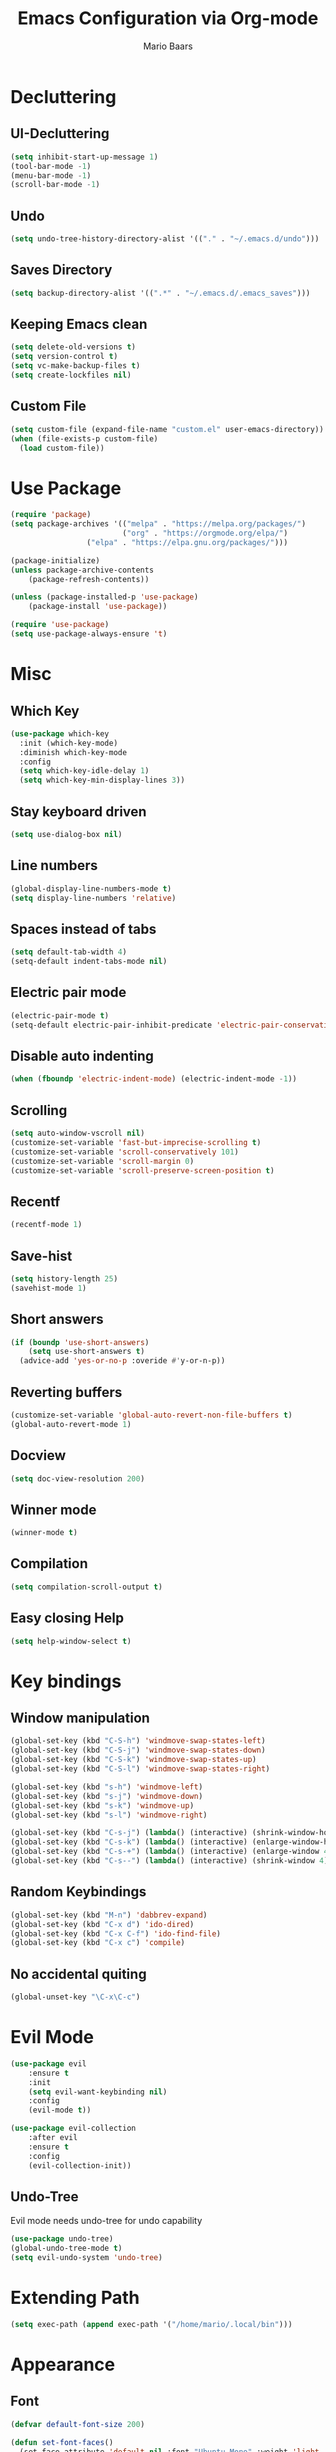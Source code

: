 #+TITLE: Emacs Configuration via Org-mode
#+AUTHOR: Mario Baars

* Decluttering
** UI-Decluttering
#+begin_src emacs-lisp :tangle init.el
(setq inhibit-start-up-message 1)
(tool-bar-mode -1)
(menu-bar-mode -1)
(scroll-bar-mode -1)
#+end_src

** Undo
#+begin_src emacs-lisp :tangle init.el 
(setq undo-tree-history-directory-alist '(("." . "~/.emacs.d/undo")))
#+end_src

** Saves Directory
#+begin_src emacs-lisp :tangle init.el 
(setq backup-directory-alist '((".*" . "~/.emacs.d/.emacs_saves")))
#+end_src

** Keeping Emacs clean
#+begin_src emacs-lisp :tangle init.el 
  (setq delete-old-versions t)
  (setq version-control t)
  (setq vc-make-backup-files t)
  (setq create-lockfiles nil)
#+end_src

** Custom File
#+begin_src emacs-lisp :tangle init.el 
(setq custom-file (expand-file-name "custom.el" user-emacs-directory))
(when (file-exists-p custom-file)
  (load custom-file))
#+end_src

* Use Package
#+begin_src emacs-lisp :tangle init.el
(require 'package)
(setq package-archives '(("melpa" . "https://melpa.org/packages/")
                         ("org" . "https://orgmode.org/elpa/")
			     ("elpa" . "https://elpa.gnu.org/packages/")))

(package-initialize)
(unless package-archive-contents
    (package-refresh-contents))

(unless (package-installed-p 'use-package)
    (package-install 'use-package))

(require 'use-package)
(setq use-package-always-ensure 't)
#+end_src

* Misc
** Which Key
#+begin_src emacs-lisp :tangle init.el 
  (use-package which-key
    :init (which-key-mode)
    :diminish which-key-mode
    :config
    (setq which-key-idle-delay 1)
    (setq which-key-min-display-lines 3))
#+end_src

** Stay keyboard driven
#+begin_src emacs-lisp :tangle init.el
(setq use-dialog-box nil)
#+end_src

** Line numbers
#+begin_src emacs-lisp :tangle init.el 
  (global-display-line-numbers-mode t)
  (setq display-line-numbers 'relative)
#+end_src

** Spaces instead of tabs
#+begin_src emacs-lisp :tangle init.el 
  (setq default-tab-width 4)
  (setq-default indent-tabs-mode nil)
#+end_src

** Electric pair mode
#+begin_src emacs-lisp :tangle init.el 
(electric-pair-mode t)
(setq-default electric-pair-inhibit-predicate 'electric-pair-conservative-inhibit)
#+end_src

** Disable auto indenting
#+begin_src emacs-lisp :tangle init.el
(when (fboundp 'electric-indent-mode) (electric-indent-mode -1))
#+end_src

** Scrolling
#+begin_src emacs-lisp :tangle init.el 
(setq auto-window-vscroll nil)
(customize-set-variable 'fast-but-imprecise-scrolling t)
(customize-set-variable 'scroll-conservatively 101)
(customize-set-variable 'scroll-margin 0)
(customize-set-variable 'scroll-preserve-screen-position t)
#+end_src

** Recentf
#+begin_src emacs-lisp :tangle init.el
  (recentf-mode 1)
#+end_src

** Save-hist
#+begin_src emacs-lisp :tangle init.el
  (setq history-length 25)
  (savehist-mode 1)
#+end_src

** Short answers
#+begin_src emacs-lisp :tangle init.el 
(if (boundp 'use-short-answers)
    (setq use-short-answers t)
  (advice-add 'yes-or-no-p :overide #'y-or-n-p))
#+end_src

** Reverting buffers
#+begin_src emacs-lisp :tangle init.el 
(customize-set-variable 'global-auto-revert-non-file-buffers t)
(global-auto-revert-mode 1)
#+end_src

** Docview
#+begin_src emacs-lisp :tangle init.el 
(setq doc-view-resolution 200) 
#+end_src

** Winner mode
#+begin_src emacs-lisp :tangle init.el
(winner-mode t)
#+end_src

** Compilation
#+begin_src emacs-lisp :tangle init.el
(setq compilation-scroll-output t)
#+end_src

** Easy closing *Help*
#+begin_src emacs-lisp :tangle init.el
  (setq help-window-select t)
#+end_src

* Key bindings
** Window manipulation
#+begin_src emacs-lisp :tangle init.el
  (global-set-key (kbd "C-S-h") 'windmove-swap-states-left)
  (global-set-key (kbd "C-S-j") 'windmove-swap-states-down)
  (global-set-key (kbd "C-S-k") 'windmove-swap-states-up)
  (global-set-key (kbd "C-S-l") 'windmove-swap-states-right)

  (global-set-key (kbd "s-h") 'windmove-left)
  (global-set-key (kbd "s-j") 'windmove-down)
  (global-set-key (kbd "s-k") 'windmove-up)
  (global-set-key (kbd "s-l") 'windmove-right)

  (global-set-key (kbd "C-s-j") (lambda() (interactive) (shrink-window-horizontally 8)))
  (global-set-key (kbd "C-s-k") (lambda() (interactive) (enlarge-window-horizontally 8)))
  (global-set-key (kbd "C-s-+") (lambda() (interactive) (enlarge-window 4)))
  (global-set-key (kbd "C-s--") (lambda() (interactive) (shrink-window 4)))
#+end_src

** Random Keybindings
#+begin_src emacs-lisp :tangle init.el
  (global-set-key (kbd "M-n") 'dabbrev-expand)
  (global-set-key (kbd "C-x d") 'ido-dired)
  (global-set-key (kbd "C-x C-f") 'ido-find-file)
  (global-set-key (kbd "C-x c") 'compile)
#+end_src

** No accidental quiting
#+begin_src emacs-lisp :tangle init.el
(global-unset-key "\C-x\C-c")
#+end_src

* Evil Mode
#+begin_src emacs-lisp :tangle init.el 
(use-package evil
    :ensure t
    :init
    (setq evil-want-keybinding nil)
    :config
    (evil-mode t))

(use-package evil-collection
    :after evil
    :ensure t
    :config
    (evil-collection-init))
#+end_src

** Undo-Tree
Evil mode needs undo-tree for undo capability
#+begin_src emacs-lisp :tangle init.el
  (use-package undo-tree)
  (global-undo-tree-mode t)
  (setq evil-undo-system 'undo-tree)
#+end_src

* Extending Path
#+begin_src emacs-lisp :tangle init.el 
(setq exec-path (append exec-path '("/home/mario/.local/bin")))
#+end_src

* Appearance
** Font
#+begin_src emacs-lisp :tangle init.el 
  (defvar default-font-size 200)

  (defun set-font-faces()
    (set-face-attribute 'default nil :font "Ubuntu Mono" :weight 'light :height default-font-size)
    (set-face-attribute 'fixed-pitch nil :font "Ubuntu Mono" :weight 'light :height default-font-size)
    (set-face-attribute 'variable-pitch nil :font "Source Sans Pro" :weight 'normal :height default-font-size))

  (if (daemonp)
      (add-hook 'after-make-frame-functions
		(lambda (frame)
		  (setq doom-modeline-icon t)
		  (with-selected-frame frame
		    (set-font-faces))))
    (set-font-faces))
#+end_src

** Theme
#+begin_src emacs-lisp :tangle init.el 
(use-package doom-themes)
(load-theme 'doom-tokyo-night)
#+end_src

** Modeline
#+begin_src emacs-lisp :tangle init.el 
  (use-package doom-modeline
  :init (doom-modeline-mode 1)
  :custom ((doom-modeline-height 18)))

  (add-hook 'after-init-hook 'doom-modeline-mode)

  ;; doom-modeline configuration
  (customize-set-variable 'doom-modeline-height 15)
  (customize-set-variable 'doom-modeline-bar-width 6)
  (customize-set-variable 'doom-modeline-minor-modes nil)
  (customize-set-variable 'doom-modeline-buffer-file-name-style 'truncate-except-project)

  (use-package all-the-icons)

  (setq display-time-day-and-date t)
  (display-time-mode 1)
  (setq display-time-24hr-format t)
#+end_src

* Counsel
#+begin_src emacs-lisp :tangle init.el
  (use-package counsel
    :ensure t
    :custom
    (counsel-linux-app-format-function #'counsel-linux-app-format-function-command-only)
    :bind  
    (("M-s f" . 'counsel-fzf)))
#+end_src

* Consult
#+begin_src emacs-lisp :tangle init.el
  (use-package consult
    :bind
    (("C-x b" . consult-buffer)
     ("C-x C-b" . consult-buffer)
     ;; M-s bindings (search-map)
     ("M-s d" . consult-find)
     ("M-s D" . consult-locate)
     ("M-s g" . consult-grep)
     ("M-s G" . consult-git-grep)
     ("M-s r" . consult-ripgrep)
     ("M-s l" . consult-line)
     ("M-s L" . consult-line-multi)
     ("M-s m" . consult-multi-occur)
     ("M-s k" . consult-keep-lines)
     ("M-s u" . consult-focus-lines)))
#+end_src

* Completion
** Company
#+begin_src emacs-lisp :tangle init.el
  (use-package company)
  (global-company-mode t)
#+end_src

** Vertico 
#+begin_src emacs-lisp :tangle init.el
  (use-package vertico
    :ensure t
    :init
    (vertico-mode)
    (setq vertico-cycle t))

  (use-package savehist
    :ensure t
    :init
    (savehist-mode))
#+end_src

** Orderless
#+begin_src emacs-lisp :tangle init.el
  (use-package orderless
    :init
    (setq completion-styles '(orderless flex basic)
          completion-category-defaults nil
          completion-category-overrides '((file (styles partial-completion)))))
#+end_src

** Marginalia
#+begin_src emacs-lisp :tangle init.el
(use-package marginalia
  :ensure t
  :config
  (marginalia-mode))
#+end_src

** Completion Style
#+begin_src emacs-lisp :tangle init.el
(setq completion-styles '(orderless))
#+end_src

** Corfu
#+begin_src emacs-lisp :tangle init.el
  (use-package corfu)
  (global-corfu-mode t)
#+end_src

* Dired
#+begin_src emacs-lisp :tangle init.el
  (use-package diredfl :ensure t
    :config
    (add-hook 'dired-mode-hook 'diredfl-mode))

  (setq dired-listing-switches "-alh1vGB --group-directories-first")

  ;; Dired plus
  (add-to-list 'load-path "~/.emacs.d/dired+.el")
#+end_src

* Org mode
** Basic Org mode setup
#+begin_src emacs-lisp :tangle init.el 
  (defun org-mode-setup ()
    (org-indent-mode)
    (visual-line-mode 1))

  (defun org-font-setup ()
    ;; (font-lock-add-keywords 'org-mode
    ;; 			  '((" *\\([-]\\) "
    ;; 			     (0 (prog1 () (compose-region (match-beginning 1) (match-end 1) "•"))))))
    (font-lock-add-keywords 'org-mode
                            '(("^ *\\(-->\\) "
                               (0 (prog1 () (compose-region (match-beginning 1) (match-end 1) "→")))))))

  (use-package org
    :hook (org-mode . org-mode-setup)
    :config
    (setq org-agenda-files '("~/OrgFiles/CDS.org"
                             "~/OrgFiles/Termine.org"))
    (org-font-setup))

  (setq org-agenda-sorting-strategy '((agenda habit-down time-up ts-up
                                              priority-down category-keep)
                                      (todo priority-down category-keep)
                                      (tags priority-down category-keep)
                                      (search category-keep)))
  (define-skeleton org-skeleton
    "Header info for a emacs-org file."
    "Title: "
    "#+TITLE:" str " \n"
    "#+AUTHOR: Your Name\n"
    )
  (global-set-key [C-c o s] 'org-skeleton)

  (use-package org-bullets
    :after org
    :hook (org-mode . org-bullets-mode)
    :custom
    (org-bullets-bullet-list '("○" "●" "○" "●" "○" "●" "○")))

  ;; Better src-blocks in org mode
  (with-eval-after-load 'org
    (require 'org-tempo)
    (add-to-list 'org-structure-template-alist '("sh" . "src shell"))
    (add-to-list 'org-structure-template-alist '("el" . "src emacs-lisp :tangle init.el"))
    (add-to-list 'org-structure-template-alist '("py" . "src python")))
#+end_src

* Vterm
#+begin_src emacs-lisp :tangle init.el
(use-package vterm)
(use-package multi-vterm)
#+end_src

* Tramp
#+begin_src emacs-lisp :tangle init.el
(require 'tramp)
(setq tramp-default-method "ssh")
#+end_src

* Fuzzyfinder
#+begin_src emacs-lisp :tangle init.el
  (use-package fzf
    :bind
    :config
    (setq fzf/args "-x --color bw --print-query --margin=1,0 --no-hscroll"
          fzf/executable "fzf"
          fzf/git-grep-args "-i --line-number %s"
          ;; command used for `fzf-grep-*` functions
          ;; example usage for ripgrep:
          fzf/grep-command "rg --no-heading -nH"
          ;; fzf/grep-command "grep -nrH"
          ;; If nil, the fzf buffer will appear at the top of the window
          fzf/position-bottom t
          fzf/window-height 10))
#+end_src

* Embark
#+begin_src emacs-lisp :tangle init.el
  (use-package embark
    :ensure t
    :bind
    (("s-." . embark-act)         ;; pick some comfortable binding
     ("s-;" . embark-dwim)        ;; good alternative: M-.
     ("C-h B" . embark-bindings)) ;; alternative for `describe-bindings'
    :init
    (setq prefix-help-command #'embark-prefix-help-command)
    :config
    (add-to-list 'display-buffer-alist
                 '("\\`\\*Embark Collect \\(Live\\|Completions\\)\\*"
                   nil
                   (window-parameters (mode-line-format . none)))))

  (use-package embark-consult
    :ensure t
    :after (embark consult)
    :demand t 
    :hook
    (embark-collect-mode . consult-preview-at-point-mode))
#+end_src

* EXWM
#+begin_src emacs-lisp :tangle init.el 
  (start-process-shell-command "xrandr" nil "")

  (use-package counsel
    ;; EXWM easy app launching
    :custom
    (counsel-linux-app-format-function #'counsel-linux-app-format-function-command-only))

  (use-package exwm
    :config
    ;; Set the default number of workspaces
    (setq exwm-workspace-number 10)

    ;; When window "class" updates, use it to set the buffer name
    ;; (add-hook 'exwm-update-class-hook #'efs/exwm-update-class)

    ;; These keys should always pass through to Emacs
    (setq exwm-input-prefix-keys
          '(?\C-x
            ?\C-u
            ?\C-h
            ?\M-x
            ?\M-`
            ?\M-&
            ?\M-:
            ?\C-\M-j  ;; Buffer list
            ?\C-\ ))  ;; Ctrl+Space

    ;; Ctrl+Q will enable the next key to be sent directly
    (define-key exwm-mode-map (kbd "C-q") 'exwm-input-send-next-key)

    ;; Set up global key bindings.  These always work, no matter the input state!
    ;; Keep in mind that changing this list after EXWM initializes has no effect.
    (setq exwm-input-global-keys
          `(
            ([?\s-p] . exwm-reset)

            ;; Launch applications via shell command
            ([?\s-&] . (lambda (command)
                         (interactive (list (read-shell-command "$ ")))
                         (start-process-shell-command command nil command)))

            ;; Switch workspace
            ([?\s-w] . exwm-workspace-switch)

            ;; 's-N': Switch to certain workspace with Super (Win) plus a number key (0 - 9)
            ,@(mapcar (lambda (i)
                        `(,(kbd (format "s-%d" i)) .
                          (lambda ()
                            (interactive)
                            (exwm-workspace-switch-create ,i))))
                      (number-sequence 0 9))))

    (exwm-enable))

  ;; Make buffer name more meaningful
  (add-hook 'exwm-update-class-hook
            (lambda ()
              (exwm-workspace-rename-buffer exwm-class-name)))

  (exwm-input-set-key (kbd "s-SPC") 'counsel-linux-app)

  (setq exwm-workspace-show-all-buffers 1)
  (setq exwm-layout-show-all-buffers t)
#+end_src

* Text Editing
** flycheck
#+begin_src emacs-lisp :tangle init.el
  (use-package flycheck)
  (global-flycheck-mode 1)
#+end_src

** lsp-mode
#+begin_src emacs-lisp :tangle init.el
  (use-package lsp-ui
    :ensure
    :commands lsp-ui-mode
    :custom
    (lsp-ui-peek-always-show t)
    (lsp-ui-sideline-show-hover t)
    (lsp-ui-doc-enable nil))

  (use-package lsp-mode
    :ensure t
    :commands lsp
    :custom
    (lsp-eldoc-render-all t)
    (lsp-idle-delay 0.6)
    :hook ((lsp-mode . lsp-enable-which-key-integration))
    )
#+end_src

** projectile
#+begin_src emacs-lisp :tangle init.el
  (use-package projectile
    :ensure t
    :bind
    :config
    (define-key 
      projectile-mode-map
      (kbd "C-c p")
      'projectile-command-map))
#+end_src

** Eldoc
#+begin_src emacs-lisp :tangle init.el
  (setq eldoc-echo-area-prefer-doc-buffer t)
  (global-eldoc-mode 1)
#+end_src

** Languages
*** Latex
#+begin_src emacs-lisp :tangle init.el 
(use-package latex
  :ensure auctex
  :config
  (setq TeX-auto-save t)
  (setq TeX-parse-self t))

(setq-default TeX-master nil)
(setq TeX-show-compilation nil)
(use-package company-auctex)
(use-package auto-complete-auctex)
#+end_src>

*** Rust
#+begin_src emacs-lisp :tangle init.el
  (use-package rust-mode
    :ensure t)
  (setq lsp-rust-analyzer-cargo-watch-command "clippy")
#+end_src

*** ESS
#+begin_src emacs-lisp :tangle init.el
(use-package ess)
#+end_src

*** CSV
#+begin_src emacs-lisp :tangle init.el
(use-package csv)
(use-package csv-mode)
#+end_src



